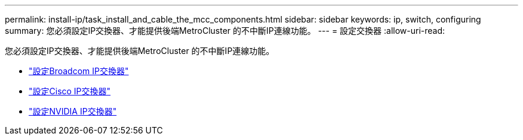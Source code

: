 ---
permalink: install-ip/task_install_and_cable_the_mcc_components.html 
sidebar: sidebar 
keywords: ip, switch, configuring 
summary: 您必須設定IP交換器、才能提供後端MetroCluster 的不中斷IP連線功能。 
---
= 設定交換器
:allow-uri-read: 


[role="lead"]
您必須設定IP交換器、才能提供後端MetroCluster 的不中斷IP連線功能。

* link:../install-ip/task_switch_config_broadcom.html["設定Broadcom IP交換器"]
* link:../install-ip/task_switch_config_cisco.html["設定Cisco IP交換器"]
* link:../install-ip/task_switch_config_nvidia.html["設定NVIDIA IP交換器"]

